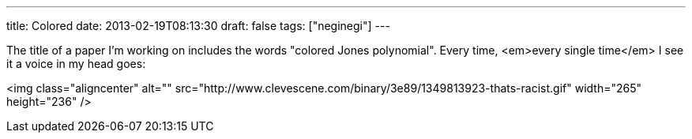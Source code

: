 ---
title: Colored
date: 2013-02-19T08:13:30
draft: false
tags: ["neginegi"]
---

The title of a paper I'm working on includes the words "colored Jones polynomial". Every time, <em>every single time</em> I see it a voice in my head goes:

<img class="aligncenter" alt="" src="http://www.clevescene.com/binary/3e89/1349813923-thats-racist.gif" width="265" height="236" />